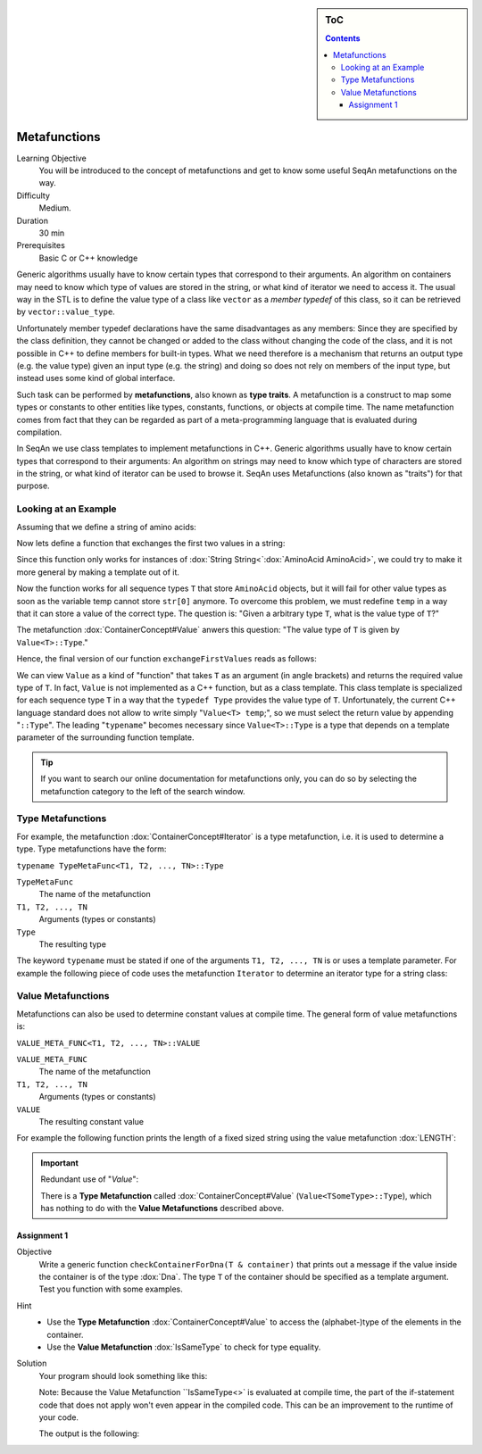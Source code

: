 .. sidebar:: ToC

    .. contents::

.. _tutorial-getting-started-metafunctions:

Metafunctions
=============

Learning Objective
  You will be introduced to the concept of metafunctions and get to know some useful SeqAn metafunctions on the way.

Difficulty
  Medium.

Duration
  30 min

Prerequisites
  Basic C or C++ knowledge

Generic algorithms usually have to know certain types that correspond to their arguments.
An algorithm on containers may need to know which type of values are stored in the string, or what kind of iterator we need to access it.
The usual way in the STL is to define the value type of a class like ``vector`` as a *member typedef* of this class, so it can be retrieved by ``vector::value_type``.

Unfortunately member typedef declarations have the same disadvantages as any members: Since they are specified by the class definition, they cannot be changed or added to the class without changing the code of the class, and it is not possible in C++ to define members for built-in types.
What we need therefore is a mechanism that returns an output type (e.g. the value type) given an input type (e.g. the string) and doing so does not rely on members of the input type, but instead uses some kind of global interface.

Such task can be performed by **metafunctions**, also known as **type traits**.
A metafunction is a construct to map some types or constants to other entities like types, constants, functions, or objects at compile time.
The name metafunction comes from fact that they can be regarded as part of a meta-programming language that is evaluated during compilation.

In SeqAn we use class templates to implement metafunctions in C++.
Generic algorithms usually have to know certain types that correspond to their arguments: An algorithm on strings may need to know which type of characters are stored in the string, or what kind of iterator can be used to browse it.
SeqAn uses Metafunctions (also known as "traits") for that purpose. 

Looking at an Example
---------------------

Assuming that we define a string of amino acids:

.. includefrags:: demos/tutorial/metafunctions/base.cpp
    :fragment: amino

Now lets define a function that exchanges the first two values in a string:

.. includefrags:: demos/tutorial/metafunctions/base.cpp
    :fragment: func_exchange1

Since this function only works for instances of :dox:`String String<`:dox:`AminoAcid AminoAcid>`, we could try to make it more general by making a template out of it.

.. includefrags:: demos/tutorial/metafunctions/base.cpp
    :fragment: func_exchange2

Now the function works for all sequence types ``T`` that store ``AminoAcid`` objects, but it will fail for other value types as soon as the variable temp cannot store ``str[0]`` anymore.
To overcome this problem, we must redefine ``temp`` in a way that it can store a value of the correct type.
The question is: "Given a arbitrary type ``T``, what is the value type of ``T``?"

The metafunction :dox:`ContainerConcept#Value` anwers this question: "The value type of ``T`` is given by ``Value<T>::Type``."

Hence, the final version of our function ``exchangeFirstValues`` reads as follows:

.. includefrags:: demos/tutorial/metafunctions/base.cpp
    :fragment: func_exchange3

We can view ``Value`` as a kind of "function" that takes ``T`` as an argument (in angle brackets) and returns the required value type of ``T``.
In fact, ``Value`` is not implemented as a C++ function, but as a class template.
This class template is specialized for each sequence type ``T`` in a way that the ``typedef Type`` provides the value type of ``T``.
Unfortunately, the current C++ language standard does not allow to write simply "``Value<T> temp``;", so we must select the return value by appending "``::Type``".
The leading "``typename``" becomes necessary since ``Value<T>::Type`` is a type that depends on a template parameter of the surrounding function template. 

.. tip::
    If you want to search our online documentation for metafunctions only, you can do so by selecting the metafunction category to the left of the search window.

Type Metafunctions
------------------

For example, the metafunction :dox:`ContainerConcept#Iterator` is a type metafunction, i.e. it is used to determine a type.
Type metafunctions have the form:

``typename TypeMetaFunc<T1, T2, ..., TN>::Type``

``TypeMetaFunc``
  The name of the metafunction

``T1, T2, ..., TN``
  Arguments (types or constants)

``Type``
  The resulting type

The keyword ``typename`` must be stated if one of the arguments ``T1, T2, ..., TN`` is or uses a template parameter.
For example the following piece of code uses the metafunction ``Iterator`` to determine an iterator type for a string class:

.. includefrags:: demos/tutorial/metafunctions/base.cpp
    :fragment: iterator

.. includefrags:: demos/tutorial/metafunctions/base.cpp.stdout
    :fragment: iterator

Value Metafunctions
-------------------

Metafunctions can also be used to determine constant values at compile time.
The general form of value metafunctions is:

``VALUE_META_FUNC<T1, T2, ..., TN>::VALUE``

``VALUE_META_FUNC``
  The name of the metafunction

``T1, T2, ..., TN``
  Arguments (types or constants)

``VALUE``
  The resulting constant value

For example the following function prints the length of a fixed sized string using the value metafunction :dox:`LENGTH`:

.. includefrags:: demos/tutorial/metafunctions/base.cpp
    :fragment: length

.. includefrags:: demos/tutorial/metafunctions/base.cpp.stdout
    :fragment: length

.. important::
      Redundant use of "*Value*":

      There is a **Type Metafunction** called :dox:`ContainerConcept#Value` (``Value<TSomeType>::Type``), which has nothing to do with the **Value Metafunctions** described above.

Assignment 1
""""""""""""

.. container:: assignment

   Objective
     Write a generic function ``checkContainerForDna(T & container)`` that prints out a message if the value inside the container is of the type :dox:`Dna`. The type ``T`` of the container should be specified as a template argument. Test you function with some examples.

   Hint
      * Use the **Type Metafunction** :dox:`ContainerConcept#Value` to access the (alphabet-)type of the elements in the container.
      * Use the **Value Metafunction** :dox:`IsSameType` to check for type equality.

   Solution
     .. container:: foldable

        Your program should look something like this:

        .. includefrags:: demos/tutorial/metafunctions/assignment1_solution.cpp

        Note: Because the Value Metafunction ``IsSameType<>` is evaluated at compile time, the part of the if-statement code that does not apply won't even appear in the compiled code. This can be an improvement to the runtime of your code.

        The output is the following:

        .. includefrags:: demos/tutorial/metafunctions/assignment1_solution.cpp.stdout

